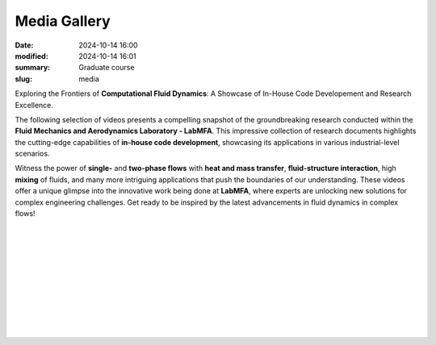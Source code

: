 Media Gallery 
-------------

:date: 2024-10-14 16:00
:modified: 2024-10-14 16:01
:summary: Graduate course  
:slug: media

Exploring the Frontiers of **Computational Fluid Dynamics**: A Showcase 
of In-House Code Developement and Research Excellence.

The following selection of videos presents a compelling snapshot 
of the groundbreaking research conducted within the **Fluid 
Mechanics and Aerodynamics Laboratory - LabMFA**. This impressive 
collection of research documents highlights the cutting-edge capabilities 
of **in-house code development**, showcasing its applications in various 
industrial-level scenarios.

Witness the power of **single-** and **two-phase flows** with **heat and
mass transfer**, **fluid-structure interaction**, high **mixing** of
fluids, and many more intriguing applications that push the boundaries
of our understanding. These videos offer a unique glimpse into the
innovative work being done at **LabMFA**, where experts are unlocking
new solutions for complex engineering challenges. Get ready to be
inspired by the latest advancements in fluid dynamics in complex flows!

 .. youtube:: cX177boAy-g?si=twKgHjaH55mAqXIq 
     :class: youtube-16x9
     :allowfullscreen: yes
     :seamless: yes
     :align: left
     :comment: Flow in a micro-channel with a cylindrical pin at Re=209, delta 1, Mid-interface.

|

 .. youtube:: nH6Y9hlqE5I?si=lO91ADUXFPuGFQvd 
     :class: youtube-16x9
     :allowfullscreen: yes
     :seamless: yes
     :align: left
     :comment: This video shows a rising bubble test case with increasing sinusoidal wall effects. As can be seen, when wall is squeezing the bubble, its acceleration is much lower when compared to very large domains.

|

 .. youtube:: 1xV36EzFm64?si=sMUQUjQN900a5sKG 
     :class: youtube-16x9
     :allowfullscreen: yes
     :seamless: yes
     :align: left
     :comment: description to be added soon.

|

 .. youtube:: 0hCloX3llEg?si=o1X45WF05XPy0yyQ 
     :class: youtube-16x9
     :allowfullscreen: yes
     :seamless: yes
     :align: left
     :comment: description to be added soon.

|

 .. youtube:: NkcNh28-14s?si=-1S-5Y8hOK6v__OC
     :class: youtube-16x9
     :allowfullscreen: yes
     :seamless: yes
     :align: left
     :comment: A CFD simulation was performed on a three-way ball valve at three different closing angles. The simulation utilized a Python code that applied the Navier-Stokes equations, solving the system using the Finite Element Method

|

 .. youtube:: Hd1ihyQ8pww?si=_Mp-4duEZkyYA7nX
     :class: youtube-16x9
     :allowfullscreen: yes
     :seamless: yes
     :align: left
     :comment: This video shows the difficult modeling of the coalescence process using the interface tracking technique in quadrilateral meshes. As can be seen, after the initial coalescence of bubbles, the bubble flow speed increases dramatically and the bubble interfaces collapses. After this point, the numerical simulation is no longer valid.

|

 .. youtube:: FH49VS83Rjw?si=sZ6VaRFmoiHa3o2F
     :class: youtube-16x9
     :allowfullscreen: yes
     :seamless: yes
     :align: left
     :comment: The simulation presented above describes the interection between fluid flowing between parallel plates and structure represented by a rectangular restriction. As can be seen, the fluid flow imposed a force to the structure that bounces until its steady shape. The von Mises stress is highlighted in colors shown on the top of the figure, while the horizontal velicity speed of the fluid flow is shown above.

